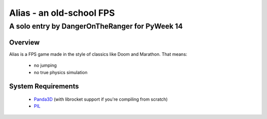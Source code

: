 =========================
Alias - an old-school FPS
=========================

-----------------------------------------------------------------------------
A solo entry by DangerOnTheRanger for PyWeek 14
-----------------------------------------------------------------------------


Overview
========

Alias is a FPS game made in the style of classics like Doom and Marathon. That means:

 * no jumping
 * no true physics simulation
 
System Requirements
===================

 * Panda3D_ (with librocket support if you're compiling from scratch)
 * PIL_
 

.. _Panda3D: http://panda3d.org

.. _PIL: http://www.pythonware.com/products/pil/